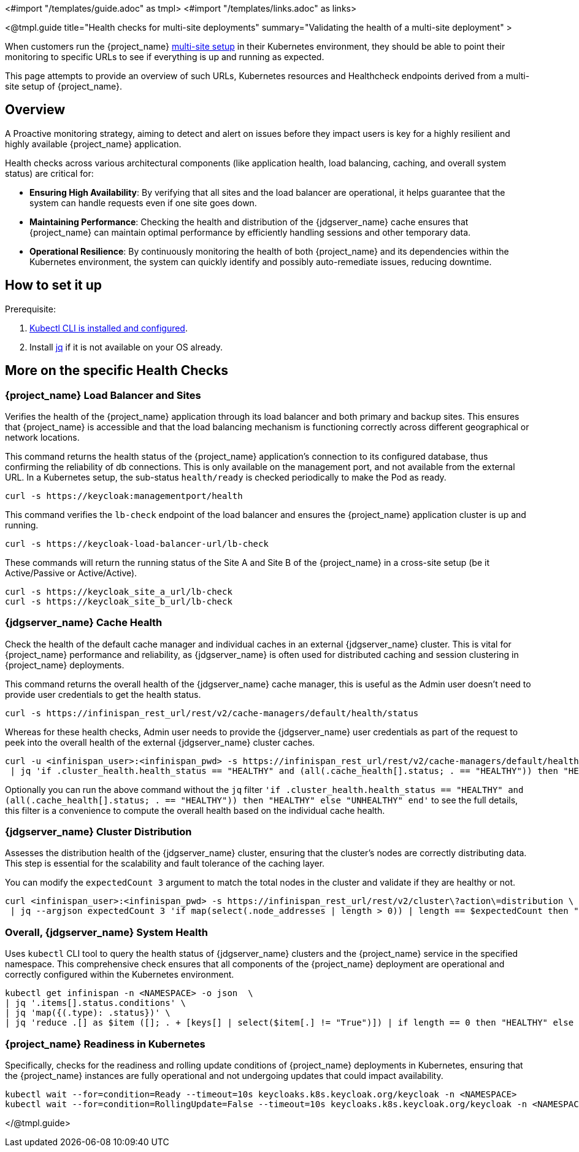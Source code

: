 <#import "/templates/guide.adoc" as tmpl>
<#import "/templates/links.adoc" as links>

<@tmpl.guide
title="Health checks for multi-site deployments"
summary="Validating the health of a multi-site deployment" >

When customers run the {project_name} https://www.keycloak.org/high-availability/introduction[multi-site setup] in their Kubernetes environment,
they should be able to point their monitoring to specific URLs to see if everything is up and running as expected.

This page attempts to provide an overview of such URLs,
Kubernetes resources and Healthcheck endpoints derived from a multi-site setup of {project_name}.

== Overview

A Proactive monitoring strategy, aiming to detect and alert on issues before they impact users is key for a highly resilient and highly available {project_name} application.

Health checks across various architectural components (like application health, load balancing, caching, and overall system status) are critical for:

* *Ensuring High Availability*: By verifying that all sites and the load balancer are operational, it helps guarantee that the system can handle requests even if one site goes down.
* *Maintaining Performance*: Checking the health and distribution of the {jdgserver_name} cache ensures that {project_name} can maintain optimal performance by efficiently handling sessions and other temporary data.
* *Operational Resilience*: By continuously monitoring the health of both {project_name} and its dependencies within the Kubernetes environment, the system can quickly identify and possibly auto-remediate issues, reducing downtime.

== How to set it up

Prerequisite:

. https://kubernetes.io/docs/tasks/tools/#kubectl[Kubectl CLI is installed and configured].

. Install https://jqlang.github.io/jq/download/[jq] if it is not available on your OS already.

== More on the specific Health Checks

=== {project_name} Load Balancer and Sites

Verifies the health of the {project_name} application through its load balancer and both primary and backup sites. This ensures that {project_name} is accessible and that the load balancing mechanism is functioning correctly across different geographical or network locations.

This command returns the health status of the {project_name} application's connection to its configured database, thus confirming the reliability of db connections.
This is only available on the management port, and not available from the external URL.
In a Kubernetes setup, the sub-status `health/ready` is checked periodically to make the Pod as ready.

[source,bash]
----
curl -s https://keycloak:managementport/health
----

This command verifies the `lb-check` endpoint of the load balancer and ensures the {project_name} application cluster is up and running.
[source,bash]
----
curl -s https://keycloak-load-balancer-url/lb-check
----

These commands will return the running status of the Site A and Site B of the {project_name} in a cross-site setup (be it Active/Passive or Active/Active).

[source,bash]
----
curl -s https://keycloak_site_a_url/lb-check
curl -s https://keycloak_site_b_url/lb-check
----

=== {jdgserver_name} Cache Health
Check the health of the default cache manager and individual caches in an external {jdgserver_name} cluster.
This is vital for {project_name} performance and reliability,
as {jdgserver_name} is often used for distributed caching and session clustering in {project_name} deployments.

This command returns the overall health of the {jdgserver_name} cache manager, this is useful as the Admin user doesn't need to provide user credentials to get the health status.
[source,bash]
----
curl -s https://infinispan_rest_url/rest/v2/cache-managers/default/health/status
----

Whereas for these health checks, Admin user needs to provide the {jdgserver_name} user credentials as part of the request to peek into the overall health of the external {jdgserver_name} cluster caches.
[source,bash]
----
curl -u <infinispan_user>:<infinispan_pwd> -s https://infinispan_rest_url/rest/v2/cache-managers/default/health \
 | jq 'if .cluster_health.health_status == "HEALTHY" and (all(.cache_health[].status; . == "HEALTHY")) then "HEALTHY" else "UNHEALTHY" end'
----

Optionally you can run the above command without the `jq` filter `'if .cluster_health.health_status == "HEALTHY" and (all(.cache_health[].status; . == "HEALTHY")) then "HEALTHY" else "UNHEALTHY" end'` to see the full details, this filter is a convenience to compute the overall health based on the individual cache health.

=== {jdgserver_name} Cluster Distribution
Assesses the distribution health of the {jdgserver_name} cluster, ensuring that the cluster's nodes are correctly distributing data. This step is essential for the scalability and fault tolerance of the caching layer.

You can modify the `expectedCount 3` argument to match the total nodes in the cluster and validate if they are healthy or not.
[source,bash]
----
curl <infinispan_user>:<infinispan_pwd> -s https://infinispan_rest_url/rest/v2/cluster\?action\=distribution \
 | jq --argjson expectedCount 3 'if map(select(.node_addresses | length > 0)) | length == $expectedCount then "HEALTHY" else "UNHEALTHY" end'
----

=== Overall, {jdgserver_name} System Health
Uses `kubectl` CLI tool to query the health status of {jdgserver_name} clusters and the {project_name} service in the specified namespace. This comprehensive check ensures that all components of the {project_name} deployment are operational and correctly configured within the Kubernetes environment.

[source,bash]
----
kubectl get infinispan -n <NAMESPACE> -o json  \
| jq '.items[].status.conditions' \
| jq 'map({(.type): .status})' \
| jq 'reduce .[] as $item ([]; . + [keys[] | select($item[.] != "True")]) | if length == 0 then "HEALTHY" else "UNHEALTHY: " + (join(", ")) end'
----

=== {project_name} Readiness in Kubernetes
Specifically, checks for the readiness and rolling update conditions of {project_name} deployments in Kubernetes,
ensuring that the {project_name} instances are fully operational and not undergoing updates that could impact availability.

[source,bash]
----
kubectl wait --for=condition=Ready --timeout=10s keycloaks.k8s.keycloak.org/keycloak -n <NAMESPACE>
kubectl wait --for=condition=RollingUpdate=False --timeout=10s keycloaks.k8s.keycloak.org/keycloak -n <NAMESPACE>
----

</@tmpl.guide>
